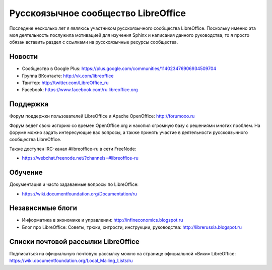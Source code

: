 
Русскоязычное сообщество LibreOffice
====================================

Последние несколько лет я являюсь участником русскоязычного сообщества LibreOffice. Поскольку именно эта моя деятельность послужила мотивацией для изучения Sphinx и написания данного руководства, то я просто обязан вставить раздел с ссылками на русскоязычные ресурсы сообщества.

Новости
-------

* Сообщество в Google Plus: https://plus.google.com/communities/114023476906934509704
* Группа ВКонтакте: http://vk.com/libreoffice
* Твиттер: http://twitter.com/LibreOffice_ru
* Facebook: https://www.facebook.com/ru.libreoffice.org

Поддержка
---------

Форум поддержки пользователей LibreOffice и Apache OpenOffice:
http://forumooo.ru

Форум ведет свою историю со времен OpenOffice.org и накопил огромную базу с решениями многих проблем. На форуме можно задать интересующие вас вопросы, а также принять участие в деятельности русскоязычного сообщества LibreOffice.

Также доступен IRC-канал #libreoffice-ru в сети FreeNode:

* https://webchat.freenode.net/?channels=#libreoffice-ru

Обучение
--------

Документация и часто задаваемые вопросы по LibreOffice:

* https://wiki.documentfoundation.org/Documentation/ru

Независимые блоги
-----------------

* Информатика в экономике и управлении: http://infineconomics.blogspot.ru
* Блог про LibreOffice: Советы, трюки, хитрости, инструкции, руководства: http://librerussia.blogspot.ru


Списки почтовой рассылки LibreOffice
------------------------------------

Подписаться на официальную почтовую рассылку можно на странице официальной «Вики» LibreOffice:
https://wiki.documentfoundation.org/Local_Mailing_Lists/ru